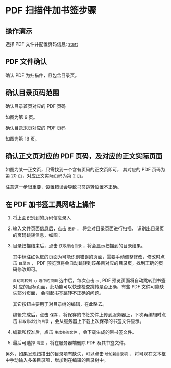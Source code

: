 # -*- coding: utf-8; -*-

* PDF 扫描件加书签步骤
** 操作演示
   选择 PDF 文件并配置页码信息:
   [[file:./images/start.webm][start]]

** PDF 文件确认
   确认 PDF 为扫描件，且包含目录页。

** 确认目录页码范围
   确认目录首页对应的 PDF 页码

   [[file:./images/content_start.png]]

   如图为第 9 页。

   确认目录末页对应的 PDF 页码

   [[file:./images/content_end.png]]

   如图为第 18 页。

** 确认正文页对应的 PDF 页码，及对应的正文实际页面
   如图为某一正文页，只需找到一个含有页码的正文页即可，
   其对应的 PDF 页码为第 20 页，对应正文实际页码为第 2 页。

   [[file:./images/main.png]]

   注意这一步很重要，设置错误会导致书签跳转位置不正确。

** 在 PDF 加书签工具网站上操作
   1. 将上面识别到的页码信息录入

      [[file:./images/page_info.png]]

   2. 输入文件页面信息后，点击 =更新= ， 将会对目录页面进行扫描，
      识别出目录页的页码跳转信息，如图：

      [[file:./images/scanning.png]]

   3. 目录扫描结束后，点击 =获取原始目录= ，将会显示扫描到的目录结果。

      [[file:./images/download_content.png]]

      其中标注红色框的页面为可能识别错误的页面，需要手动调整修改，修改时点击
      =目录页= ， PDF 预览页将会自动跳转到该条目对应的目录页，找到正确的页码修改即可。

      =自动跳转到 ◯ 选中的页面= 选中后，每次点击 =◯= , PDF 预览页面将自动跳转到书签对
      应的目标页面，此功能可以快速检查跳转是否正确，有些 PDF 文件可能缺失部分页面，
      会引起书签跳转不正确的问题。

      其它按钮主要用于对目录树的编辑，在此略去。

      编辑完成后，点击 =保存= ，将保存的书签文件上传到服务器上，下次再编辑时点击
      =获取修改过的目录= ，会从服务器上下载上次保存的书签文件显示。

      [[file:./images/save_content.png]]

   4. 编辑和校准后，点击 =生成书签文件= ，会下载生成的带书签文件。

   5. 最后可选择 =清空= ，将在服务器端删除 PDF 及其书签文件。

   另外，如果发现扫描出的目录项有缺失，可以点击 =增加新目录项= ，
   将可以在文本框中手动输入多条目录项，增加到在编辑的目录树中。

   [[file:./images/add_content.png]]
